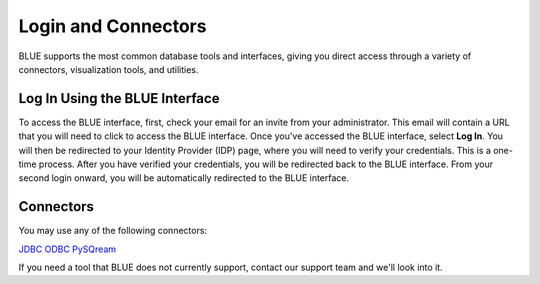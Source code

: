 .. _login_and_connectors:

*************************
Login and Connectors
*************************
BLUE supports the most common database tools and interfaces, giving you direct access through a variety of connectors, visualization tools, and utilities.

Log In Using the BLUE Interface
===============================

To access the BLUE interface, first, check your email for an invite from your administrator. This email will contain a URL that you will need to click to access the BLUE interface. Once you've accessed the BLUE interface, select **Log In**. You will then be redirected to your Identity Provider (IDP) page, where you will need to verify your credentials. This is a one-time process. After you have verified your credentials, you will be redirected back to the BLUE interface. From your second login onward, you will be automatically redirected to the BLUE interface.

Connectors
==========
   
You may use any of the following connectors:

`JDBC <_java_jdbc>`_
`ODBC <odbc>`_
`PySQream <pysqream>`_

If you need a tool that BLUE does not currently support, contact our support team and we'll look into it.
